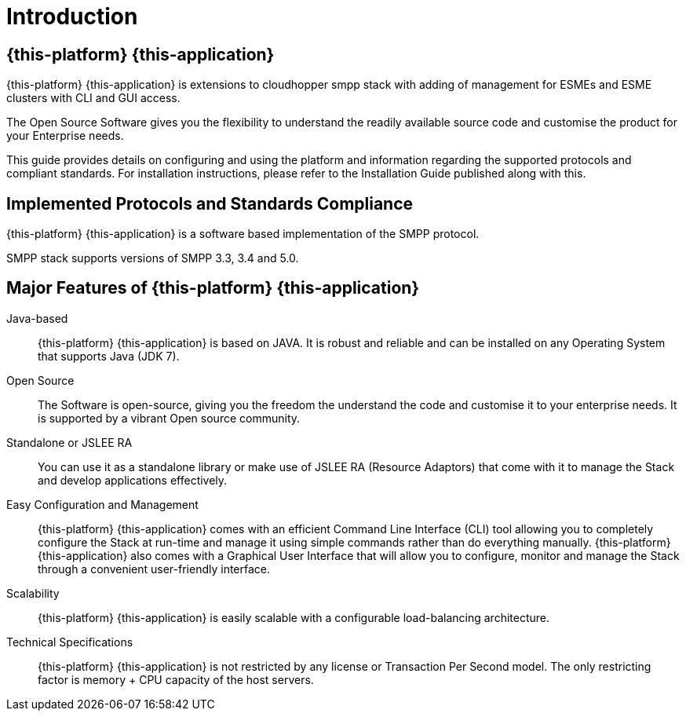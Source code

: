 = Introduction

[[_smpp_extensions_overview]]
== {this-platform} {this-application} 

{this-platform} {this-application} is extensions to cloudhopper smpp stack with adding of management for ESMEs and ESME clusters with CLI and GUI access.

The Open Source Software gives you the flexibility to understand the readily available source code and customise the product for your Enterprise needs. 

This guide provides details on configuring and using the platform and information regarding the supported protocols and compliant standards.
For installation instructions, please refer to the Installation Guide published along with this.
 

[[_smpp_extensions_implemented_protocols]]
== Implemented Protocols and Standards Compliance

{this-platform} {this-application} is a software based implementation of the SMPP protocol.

SMPP stack supports versions of SMPP 3.3, 3.4 and 5.0.


[[_major_features]]
== Major Features of {this-platform} {this-application} 


Java-based:::
  {this-platform} {this-application} is based on JAVA.
  It is robust and reliable and can be installed on any Operating System that supports Java (JDK 7).

Open Source:::
  The Software is open-source, giving you the freedom the understand the code and customise it to your enterprise needs.
  It is supported by a vibrant Open source community.

Standalone or JSLEE RA:::
  You can use it as a standalone library or make use of JSLEE RA (Resource Adaptors) that come with it to manage the Stack and develop applications effectively.

Easy Configuration and Management:::
  {this-platform} {this-application} comes with an efficient Command Line Interface (CLI) tool allowing you to completely configure the Stack at run-time and manage it using simple commands rather than do everything manually. {this-platform} {this-application} also comes with a Graphical User Interface that will allow you to configure, monitor and manage the Stack through a convenient user-friendly interface. 

Scalability:::
  {this-platform} {this-application} is easily scalable with a configurable load-balancing architecture.

Technical Specifications:::
{this-platform} {this-application} is not restricted by any license or Transaction Per Second model.
The only restricting factor is memory + CPU capacity of the host servers.
 
